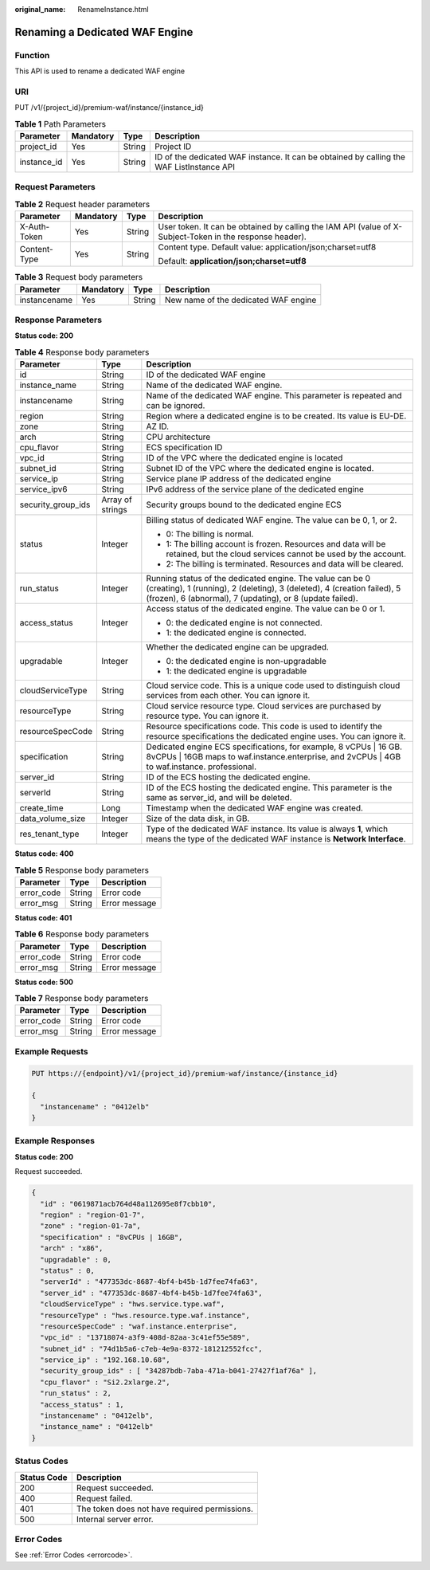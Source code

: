 :original_name: RenameInstance.html

.. _RenameInstance:

Renaming a Dedicated WAF Engine
===============================

Function
--------

This API is used to rename a dedicated WAF engine

URI
---

PUT /v1/{project_id}/premium-waf/instance/{instance_id}

.. table:: **Table 1** Path Parameters

   +-------------+-----------+--------+------------------------------------------------------------------------------------------+
   | Parameter   | Mandatory | Type   | Description                                                                              |
   +=============+===========+========+==========================================================================================+
   | project_id  | Yes       | String | Project ID                                                                               |
   +-------------+-----------+--------+------------------------------------------------------------------------------------------+
   | instance_id | Yes       | String | ID of the dedicated WAF instance. It can be obtained by calling the WAF ListInstance API |
   +-------------+-----------+--------+------------------------------------------------------------------------------------------+

Request Parameters
------------------

.. table:: **Table 2** Request header parameters

   +-----------------+-----------------+-----------------+----------------------------------------------------------------------------------------------------------+
   | Parameter       | Mandatory       | Type            | Description                                                                                              |
   +=================+=================+=================+==========================================================================================================+
   | X-Auth-Token    | Yes             | String          | User token. It can be obtained by calling the IAM API (value of X-Subject-Token in the response header). |
   +-----------------+-----------------+-----------------+----------------------------------------------------------------------------------------------------------+
   | Content-Type    | Yes             | String          | Content type. Default value: application/json;charset=utf8                                               |
   |                 |                 |                 |                                                                                                          |
   |                 |                 |                 | Default: **application/json;charset=utf8**                                                               |
   +-----------------+-----------------+-----------------+----------------------------------------------------------------------------------------------------------+

.. table:: **Table 3** Request body parameters

   ============ ========= ====== ====================================
   Parameter    Mandatory Type   Description
   ============ ========= ====== ====================================
   instancename Yes       String New name of the dedicated WAF engine
   ============ ========= ====== ====================================

Response Parameters
-------------------

**Status code: 200**

.. table:: **Table 4** Response body parameters

   +-----------------------+-----------------------+---------------------------------------------------------------------------------------------------------------------------------------------------------------------------------------------------+
   | Parameter             | Type                  | Description                                                                                                                                                                                       |
   +=======================+=======================+===================================================================================================================================================================================================+
   | id                    | String                | ID of the dedicated WAF engine                                                                                                                                                                    |
   +-----------------------+-----------------------+---------------------------------------------------------------------------------------------------------------------------------------------------------------------------------------------------+
   | instance_name         | String                | Name of the dedicated WAF engine.                                                                                                                                                                 |
   +-----------------------+-----------------------+---------------------------------------------------------------------------------------------------------------------------------------------------------------------------------------------------+
   | instancename          | String                | Name of the dedicated WAF engine. This parameter is repeated and can be ignored.                                                                                                                  |
   +-----------------------+-----------------------+---------------------------------------------------------------------------------------------------------------------------------------------------------------------------------------------------+
   | region                | String                | Region where a dedicated engine is to be created. Its value is EU-DE.                                                                                                                             |
   +-----------------------+-----------------------+---------------------------------------------------------------------------------------------------------------------------------------------------------------------------------------------------+
   | zone                  | String                | AZ ID.                                                                                                                                                                                            |
   +-----------------------+-----------------------+---------------------------------------------------------------------------------------------------------------------------------------------------------------------------------------------------+
   | arch                  | String                | CPU architecture                                                                                                                                                                                  |
   +-----------------------+-----------------------+---------------------------------------------------------------------------------------------------------------------------------------------------------------------------------------------------+
   | cpu_flavor            | String                | ECS specification ID                                                                                                                                                                              |
   +-----------------------+-----------------------+---------------------------------------------------------------------------------------------------------------------------------------------------------------------------------------------------+
   | vpc_id                | String                | ID of the VPC where the dedicated engine is located                                                                                                                                               |
   +-----------------------+-----------------------+---------------------------------------------------------------------------------------------------------------------------------------------------------------------------------------------------+
   | subnet_id             | String                | Subnet ID of the VPC where the dedicated engine is located.                                                                                                                                       |
   +-----------------------+-----------------------+---------------------------------------------------------------------------------------------------------------------------------------------------------------------------------------------------+
   | service_ip            | String                | Service plane IP address of the dedicated engine                                                                                                                                                  |
   +-----------------------+-----------------------+---------------------------------------------------------------------------------------------------------------------------------------------------------------------------------------------------+
   | service_ipv6          | String                | IPv6 address of the service plane of the dedicated engine                                                                                                                                         |
   +-----------------------+-----------------------+---------------------------------------------------------------------------------------------------------------------------------------------------------------------------------------------------+
   | security_group_ids    | Array of strings      | Security groups bound to the dedicated engine ECS                                                                                                                                                 |
   +-----------------------+-----------------------+---------------------------------------------------------------------------------------------------------------------------------------------------------------------------------------------------+
   | status                | Integer               | Billing status of dedicated WAF engine. The value can be 0, 1, or 2.                                                                                                                              |
   |                       |                       |                                                                                                                                                                                                   |
   |                       |                       | -  0: The billing is normal.                                                                                                                                                                      |
   |                       |                       |                                                                                                                                                                                                   |
   |                       |                       | -  1: The billing account is frozen. Resources and data will be retained, but the cloud services cannot be used by the account.                                                                   |
   |                       |                       |                                                                                                                                                                                                   |
   |                       |                       | -  2: The billing is terminated. Resources and data will be cleared.                                                                                                                              |
   +-----------------------+-----------------------+---------------------------------------------------------------------------------------------------------------------------------------------------------------------------------------------------+
   | run_status            | Integer               | Running status of the dedicated engine. The value can be 0 (creating), 1 (running), 2 (deleting), 3 (deleted), 4 (creation failed), 5 (frozen), 6 (abnormal), 7 (updating), or 8 (update failed). |
   +-----------------------+-----------------------+---------------------------------------------------------------------------------------------------------------------------------------------------------------------------------------------------+
   | access_status         | Integer               | Access status of the dedicated engine. The value can be 0 or 1.                                                                                                                                   |
   |                       |                       |                                                                                                                                                                                                   |
   |                       |                       | -  0: the dedicated engine is not connected.                                                                                                                                                      |
   |                       |                       |                                                                                                                                                                                                   |
   |                       |                       | -  1: the dedicated engine is connected.                                                                                                                                                          |
   +-----------------------+-----------------------+---------------------------------------------------------------------------------------------------------------------------------------------------------------------------------------------------+
   | upgradable            | Integer               | Whether the dedicated engine can be upgraded.                                                                                                                                                     |
   |                       |                       |                                                                                                                                                                                                   |
   |                       |                       | -  0: the dedicated engine is non-upgradable                                                                                                                                                      |
   |                       |                       |                                                                                                                                                                                                   |
   |                       |                       | -  1: the dedicated engine is upgradable                                                                                                                                                          |
   +-----------------------+-----------------------+---------------------------------------------------------------------------------------------------------------------------------------------------------------------------------------------------+
   | cloudServiceType      | String                | Cloud service code. This is a unique code used to distinguish cloud services from each other. You can ignore it.                                                                                  |
   +-----------------------+-----------------------+---------------------------------------------------------------------------------------------------------------------------------------------------------------------------------------------------+
   | resourceType          | String                | Cloud service resource type. Cloud services are purchased by resource type. You can ignore it.                                                                                                    |
   +-----------------------+-----------------------+---------------------------------------------------------------------------------------------------------------------------------------------------------------------------------------------------+
   | resourceSpecCode      | String                | Resource specifications code. This code is used to identify the resource specifications the dedicated engine uses. You can ignore it.                                                             |
   +-----------------------+-----------------------+---------------------------------------------------------------------------------------------------------------------------------------------------------------------------------------------------+
   | specification         | String                | Dedicated engine ECS specifications, for example, 8 vCPUs \| 16 GB. 8vCPUs \| 16GB maps to waf.instance.enterprise, and 2vCPUs \| 4GB to waf.instance. professional.                              |
   +-----------------------+-----------------------+---------------------------------------------------------------------------------------------------------------------------------------------------------------------------------------------------+
   | server_id             | String                | ID of the ECS hosting the dedicated engine.                                                                                                                                                       |
   +-----------------------+-----------------------+---------------------------------------------------------------------------------------------------------------------------------------------------------------------------------------------------+
   | serverId              | String                | ID of the ECS hosting the dedicated engine. This parameter is the same as server_id, and will be deleted.                                                                                         |
   +-----------------------+-----------------------+---------------------------------------------------------------------------------------------------------------------------------------------------------------------------------------------------+
   | create_time           | Long                  | Timestamp when the dedicated WAF engine was created.                                                                                                                                              |
   +-----------------------+-----------------------+---------------------------------------------------------------------------------------------------------------------------------------------------------------------------------------------------+
   | data_volume_size      | Integer               | Size of the data disk, in GB.                                                                                                                                                                     |
   +-----------------------+-----------------------+---------------------------------------------------------------------------------------------------------------------------------------------------------------------------------------------------+
   | res_tenant_type       | Integer               | Type of the dedicated WAF instance. Its value is always **1**, which means the type of the dedicated WAF instance is **Network Interface**.                                                       |
   +-----------------------+-----------------------+---------------------------------------------------------------------------------------------------------------------------------------------------------------------------------------------------+

**Status code: 400**

.. table:: **Table 5** Response body parameters

   ========== ====== =============
   Parameter  Type   Description
   ========== ====== =============
   error_code String Error code
   error_msg  String Error message
   ========== ====== =============

**Status code: 401**

.. table:: **Table 6** Response body parameters

   ========== ====== =============
   Parameter  Type   Description
   ========== ====== =============
   error_code String Error code
   error_msg  String Error message
   ========== ====== =============

**Status code: 500**

.. table:: **Table 7** Response body parameters

   ========== ====== =============
   Parameter  Type   Description
   ========== ====== =============
   error_code String Error code
   error_msg  String Error message
   ========== ====== =============

Example Requests
----------------

.. code-block:: text

   PUT https://{endpoint}/v1/{project_id}/premium-waf/instance/{instance_id}

   {
     "instancename" : "0412elb"
   }

Example Responses
-----------------

**Status code: 200**

Request succeeded.

.. code-block::

   {
     "id" : "0619871acb764d48a112695e8f7cbb10",
     "region" : "region-01-7",
     "zone" : "region-01-7a",
     "specification" : "8vCPUs | 16GB",
     "arch" : "x86",
     "upgradable" : 0,
     "status" : 0,
     "serverId" : "477353dc-8687-4bf4-b45b-1d7fee74fa63",
     "server_id" : "477353dc-8687-4bf4-b45b-1d7fee74fa63",
     "cloudServiceType" : "hws.service.type.waf",
     "resourceType" : "hws.resource.type.waf.instance",
     "resourceSpecCode" : "waf.instance.enterprise",
     "vpc_id" : "13718074-a3f9-408d-82aa-3c41ef55e589",
     "subnet_id" : "74d1b5a6-c7eb-4e9a-8372-181212552fcc",
     "service_ip" : "192.168.10.68",
     "security_group_ids" : [ "34287bdb-7aba-471a-b041-27427f1af76a" ],
     "cpu_flavor" : "Si2.2xlarge.2",
     "run_status" : 2,
     "access_status" : 1,
     "instancename" : "0412elb",
     "instance_name" : "0412elb"
   }

Status Codes
------------

=========== =============================================
Status Code Description
=========== =============================================
200         Request succeeded.
400         Request failed.
401         The token does not have required permissions.
500         Internal server error.
=========== =============================================

Error Codes
-----------

See :ref:`Error Codes <errorcode>`.
